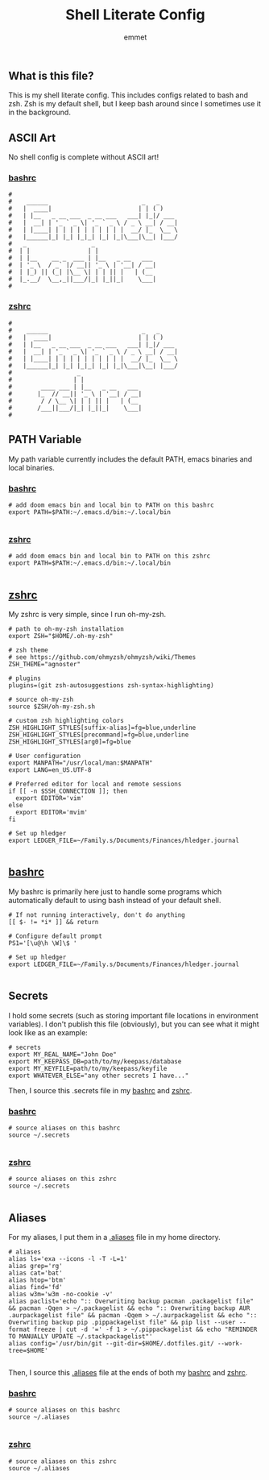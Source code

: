 #+TITLE: Shell Literate Config
#+AUTHOR: emmet

** What is this file?
This is my shell literate config.  This includes configs related to bash and zsh.  Zsh is my default shell, but I keep bash around since I sometimes use it in the background.

** ASCII Art
No shell config is complete without ASCII art!
*** [[./.bashrc][bashrc]]
#+BEGIN_SRC shell :tangle .bashrc
#
#    ______                          _   _     
#   |  ____|                        | | ( )
#   | |__   _ __ ___  _ __ ___   ___| |_|/ ___
#   |  __| | '_ ` _ \| '_ ` _ \ / _ \ __| / __|
#   | |____| | | | | | | | | | |  __/ |_  \__ \
#   |______|_| |_| |_|_| |_| |_|\___|\__| |___/
#   _                  _
#  | |                | |
#  | |__    __ _  ___ | |__   _ __   ___
#  | '_ \  / _` |/ __|| '_ \ | '__| / __|
#  | |_) || (_| |\__ \| | | || |   | (__
#  |_.__/  \__,_||___/|_| |_||_|    \___|
#
#+END_SRC

*** [[./.zshrc][zshrc]]
#+BEGIN_SRC shell :tangle .zshrc
#
#    ______                          _   _     
#   |  ____|                        | | ( )
#   | |__   _ __ ___  _ __ ___   ___| |_|/ ___
#   |  __| | '_ ` _ \| '_ ` _ \ / _ \ __| / __|
#   | |____| | | | | | | | | | |  __/ |_  \__ \
#   |______|_| |_| |_|_| |_| |_|\___|\__| |___/
#                  _
#                 | |
#        ____ ___ | |__   _ __   ___
#       |_  // __|| '_ \ | '__| / __|
#        / / \__ \| | | || |   | (__
#       /___||___/|_| |_||_|    \___|
#
#+END_SRC

** PATH Variable
My path variable currently includes the default PATH, emacs binaries and local binaries.
*** [[./.bashrc][bashrc]]
#+BEGIN_SRC shell :tangle .bashrc
# add doom emacs bin and local bin to PATH on this bashrc
export PATH=$PATH:~/.emacs.d/bin:~/.local/bin

#+END_SRC

*** [[./.zshrc][zshrc]]
#+BEGIN_SRC shell :tangle .zshrc
# add doom emacs bin and local bin to PATH on this zshrc
export PATH=$PATH:~/.emacs.d/bin:~/.local/bin

#+END_SRC

** [[./.zshrc][zshrc]]
My zshrc is very simple, since I run oh-my-zsh.
#+BEGIN_SRC shell :tangle .zshrc
# path to oh-my-zsh installation
export ZSH="$HOME/.oh-my-zsh"

# zsh theme
# see https://github.com/ohmyzsh/ohmyzsh/wiki/Themes
ZSH_THEME="agnoster"

# plugins
plugins=(git zsh-autosuggestions zsh-syntax-highlighting)

# source oh-my-zsh
source $ZSH/oh-my-zsh.sh

# custom zsh highlighting colors
ZSH_HIGHLIGHT_STYLES[suffix-alias]=fg=blue,underline
ZSH_HIGHLIGHT_STYLES[precommand]=fg=blue,underline
ZSH_HIGHLIGHT_STYLES[arg0]=fg=blue

# User configuration
export MANPATH="/usr/local/man:$MANPATH"
export LANG=en_US.UTF-8

# Preferred editor for local and remote sessions
if [[ -n $SSH_CONNECTION ]]; then
  export EDITOR='vim'
else
  export EDITOR='mvim'
fi

# Set up hledger
export LEDGER_FILE=~/Family.s/Documents/Finances/hledger.journal

#+END_SRC

** [[./.bashrc][bashrc]]
My bashrc is primarily here just to handle some programs which automatically default to using bash instead of your default shell.
#+BEGIN_SRC shell :tangle .bashrc
# If not running interactively, don't do anything
[[ $- != *i* ]] && return

# Configure default prompt
PS1='[\u@\h \W]\$ '

# Set up hledger
export LEDGER_FILE=~/Family.s/Documents/Finances/hledger.journal

#+END_SRC

** Secrets
I hold some secrets (such as storing important file locations in environment variables).  I don't publish this file (obviously), but you can see what it might look like as an example:
#+BEGIN_SRC shell :noeval
# secrets
export MY_REAL_NAME="John Doe"
export MY_KEEPASS_DB=path/to/my/keepass/database
export MY_KEYFILE=path/to/my/keepass/keyfile
export WHATEVER_ELSE="any other secrets I have..."
#+END_SRC

Then, I source this .secrets file in my [[./.bashrc][bashrc]] and [[./.zshrc][zshrc]].

*** [[./.bashrc][bashrc]]
#+BEGIN_SRC shell :tangle .bashrc
# source aliases on this bashrc
source ~/.secrets

#+END_SRC

*** [[./.zshrc][zshrc]]
#+BEGIN_SRC shell :tangle .zshrc
# source aliases on this zshrc
source ~/.secrets

#+END_SRC
** Aliases
For my aliases, I put them in a [[./.aliases][.aliases]] file in my home directory.
#+BEGIN_SRC shell :tangle .aliases
# aliases
alias ls='exa --icons -l -T -L=1'
alias grep='rg'
alias cat='bat'
alias htop='btm'
alias find='fd'
alias w3m='w3m -no-cookie -v'
alias paclist='echo ":: Overwriting backup pacman .packagelist file" && pacman -Qqen > ~/.packagelist && echo ":: Overwriting backup AUR .aurpackagelist file" && pacman -Qqem > ~/.aurpackagelist && echo ":: Overwriting backup pip .pippackagelist file" && pip list --user --format freeze | cut -d '=' -f 1 > ~/.pippackagelist && echo "REMINDER TO MANUALLY UPDATE ~/.stackpackagelist"'
alias config='/usr/bin/git --git-dir=$HOME/.dotfiles.git/ --work-tree=$HOME'

#+END_SRC

Then, I source this [[./.aliases][.aliases]] file at the ends of both my [[./.bashrc][bashrc]] and [[./.zshrc][zshrc]].

*** [[./.bashrc][bashrc]]
#+BEGIN_SRC shell :tangle .bashrc
# source aliases on this bashrc
source ~/.aliases

#+END_SRC

*** [[./.zshrc][zshrc]]
#+BEGIN_SRC shell :tangle .zshrc
# source aliases on this zshrc
source ~/.aliases

#+END_SRC
